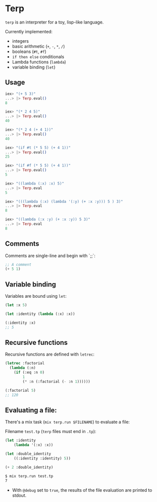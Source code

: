 * Terp

   =terp= is an interpreter for a toy, lisp-like language.

   Currently implemented:
     + integers
     + basic arithmetic (=+=, =-=, =*=, =/=)
     + booleans (=#t=, =#f=)
     + =if then else= conditionals
     + Lambda functions (=lambda=)
     + variable binding (=let=)

** Usage
   #+BEGIN_SRC elixir
     iex> "(+ 5 3)"
     ...> |> Terp.eval()
     8

     iex> "(* 2 4 5)"
     ...> |> Terp.eval()
     40

     iex> "(* 2 4 (+ 4 1))"
     ...> |> Terp.eval()
     40

     iex> "(if #t (* 5 5) (+ 4 1))"
     ...> |> Terp.eval()
     25

     iex> "(if #f (* 5 5) (+ 4 1))"
     ...> |> Terp.eval()
     5

     iex> "((lambda (:x) :x) 5)"
     ...> |> Terp.eval
     5

     iex> "(((lambda (:x) (lambda '(:y) (+ :x :y))) 5 ) 3)"
     ...> |> Terp.eval
     8

     iex> "((lambda (:x :y) (+ :x :y)) 5 3)"
     ...> |> Terp.eval
     8
   #+END_SRC

** Comments
   Comments are single-line and begin with `;;`:
   #+BEGIN_SRC scheme
     ;; A comment
     (+ 5 1)
   #+END_SRC

** Variable binding
   Variables are bound using =let=:
    #+BEGIN_SRC scheme
      (let :x 5)

      (let :identity (lambda (:x) :x))

      (:identity :x)
      ;; 5
    #+END_SRC
** Recursive functions
   Recursive functions are defined with =letrec=:
    #+BEGIN_SRC scheme
      (letrec :factorial
        (lambda (:n)
          (if (:eq :n 0)
              1
              (* :n (:factorial (- :n 1))))))

      (:factorial 5)
      ;; 120
    #+END_SRC

** Evaluating a file:
   There's a mix task (=mix terp.run $FILENAME=) to evaluate a file:

   Filename =test.tp= (=terp= files must end in =.tp=):
   #+BEGIN_SRC scheme
     (let :identity
         (lambda '(:x) :x))

     (let :double_identity
         ((:identity :identity) 5))

     (+ 2 :double_identity)
   #+END_SRC

   #+BEGIN_SRC sh
     $ mix terp.run test.tp
     7
   #+END_SRC
   * With =@debug= set to =true=, the results of the file evaluation are printed to stdout.
